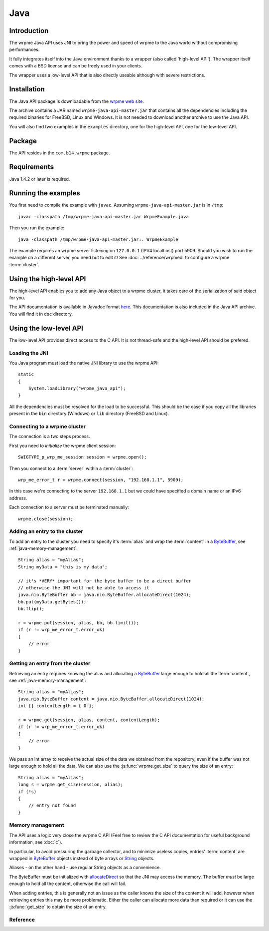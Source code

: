 
Java
===================


.. highlight:: java

Introduction
--------------

The wrpme Java API uses JNI to bring the power and speed of wrpme to the Java world without compromising performances.

It fully integrates itself into the Java environment thanks to a wrapper (also called 'high-level API'). The wrapper itself comes with a BSD license and can be freely used in your clients. 

The wrapper uses a low-level API that is also directly useable although with severe restrictions.

Installation
---------------

The Java API package is downloadable from the `wrpme web site <http://www.wrpme.com/downloads.html>`_. 

The archive contains a JAR named ``wrpme-java-api-master.jar`` that contains all the dependencies including the required binaries for FreeBSD, Linux and Windows. It is not needed to download another archive to use the Java API.

You will also find two examples in the ``examples`` directory, one for the high-level API, one for the low-level API.

Package
-------------------

The API resides in the ``com.b14.wrpme`` package.

Requirements
------------------------

Java 1.4.2 or later is required.

Running the examples
-----------------------

You first need to compile the example with ``javac``. Assuming ``wrpme-java-api-master.jar`` is in ``/tmp``::

    javac -classpath /tmp/wrpme-java-api-master.jar WrpmeExample.java

Then you run the example::

    java -classpath /tmp/wrpme-java-api-master.jar:. WrpmeExample

The example requires an wrpme server listening on ``127.0.0.1`` (IPV4 localhost) port 5909. Should you wish to run the example on a different server, you need but to edit it! See :doc:`../reference/wrpmed` to configure a wrpme :term:`cluster`.

Using the high-level API
------------------------------

The high-level API enables you to add any Java object to a wrpme cluster, it takes care of the serialization of said object for you.

The API documentation is available in Javadoc format `here <http://doc.wrpme.com/javaapi>`_. This documentation is also included in the Java API archive. You will find it in ``doc`` directory.

Using the low-level API
----------------------------

The low-level API provides direct access to the C API. It is not thread-safe and the high-level API should be prefered.

Loading the JNI
^^^^^^^^^^^^^^^^^^

You Java program must load the native JNI library to use the wrpme API: ::

    static 
    {
        System.loadLibrary("wrpme_java_api");
    }
    
All the dependencies must be resolved for the load to be successful. This should be the case if you copy all the libraries present in the ``bin`` directory (Windows) or ``lib`` directory (FreeBSD and Linux).

Connecting to a wrpme cluster
^^^^^^^^^^^^^^^^^^^^^^^^^^^^^^

The connection is a two steps process.

First you need to *initialize* the wrpme client session: ::

    SWIGTYPE_p_wrp_me_session session = wrpme.open();

Then you connect to a :term:`server` within a :term:`cluster`: ::

    wrp_me_error_t r = wrpme.connect(session, "192.168.1.1", 5909);
    
In this case we're connecting to the server ``192.168.1.1`` but we could have specified a domain name or an IPv6 address.

Each connection to a server must be terminated manually: ::

    wrpme.close(session);
    
Adding an entry to the cluster
^^^^^^^^^^^^^^^^^^^^^^^^^^^^^^^^^^^^^^^^^^

To add an entry to the cluster you need to specify it's :term:`alias` and wrap the :term:`content` in a `ByteBuffer <http://download.oracle.com/javase/1.4.2/docs/api/java/nio/ByteBuffer.html>`_, see :ref:`java-memory-management`: ::

            String alias = "myAlias";
            String myData = "this is my data";
            
            // it's *VERY* important for the byte buffer to be a direct buffer
            // otherwise the JNI will not be able to access it
            java.nio.ByteBuffer bb = java.nio.ByteBuffer.allocateDirect(1024);            
            bb.put(myData.getBytes());
            bb.flip();
            
            r = wrpme.put(session, alias, bb, bb.limit());
            if (r != wrp_me_error_t.error_ok)
            {
                // error
            }
    
Getting an entry from the cluster
^^^^^^^^^^^^^^^^^^^^^^^^^^^^^^^^^^^^^^^^^^

Retrieving an entry requires knowing the alias and allocating a `ByteBuffer <http://download.oracle.com/javase/1.4.2/docs/api/java/nio/ByteBuffer.html>`_ large enough to hold all the :term:`content`, see :ref:`java-memory-management`: ::

    String alias = "myAlias";
    java.nio.ByteBuffer content = java.nio.ByteBuffer.allocateDirect(1024);
    int [] contentLength = { 0 };
    
    r = wrpme.get(session, alias, content, contentLength);
    if (r != wrp_me_error_t.error_ok)
    {
        // error
    }
    
We pass an int array to receive the actual size of the data we obtained from the repository, even if the buffer was not large enough to hold all the data. We can also use the :js:func:`wrpme.get_size` to query the size of an entry: ::

    String alias = "myAlias";
    long s = wrpme.get_size(session, alias);
    if (!s)
    {
        // entry not found
    }
    
.. _java-memory-management:
    
Memory management
^^^^^^^^^^^^^^^^^^

The API uses a logic very close the wrpme C API (Feel free to review the C API documentation for useful background information, see :doc:`c`).

In particular, to avoid pressuring the garbage collector, and to minimize useless copies, entries' :term:`content` are wrapped in `ByteBuffer <http://download.oracle.com/javase/1.4.2/docs/api/java/nio/ByteBuffer.html>`_ objects instead of byte arrays or `String <http://download.oracle.com/javase/1.4.2/docs/api/java/lang/String.html>`_ objects.

Aliases - on the other hand - use regular String objects as a convenience.

The ByteBuffer must be initialized with `allocateDirect <http://download.oracle.com/javase/1.4.2/docs/api/java/nio/ByteBuffer.html#allocateDirect%28int%29>`_ so that the JNI may access the memory. The buffer *must* be large enough to hold all the content, otherwise the call will fail.

When adding entries, this is generally not an issue as the caller knows the size of the content it will add, however when retrieving entries this may be more problematic. Either the caller can allocate more data than required or it can use the :js:func:`get_size` to obtain the size of an entry.


Reference
^^^^^^^^^^^^^^^^^^
   
.. js:class:: SWIGTYPE_p_wrp_me_session()

    An opaque structure that wraps the session handle.

.. js:class:: wrp_me_error_t()

    A wrapper for the error code used by most wrpme methods to indicate success status.

.. js:class:: wrpme()

    A fully-featured low level class to add, update, get and delete entries from a wrpme :term:`cluster`
    
.. js:function:: static SWIGTYPE_p_wrp_me_session wrpme.open()

    Creates a client instance for the TCP network protocol.
    
    :return: A valid handle when successful, 0 in case of failure. The handle must be closed with :js:func:`close`.
    
.. js:function:: static wrp_me_error_t wrpme.close(SWIGTYPE_p_wrp_me_session handle)

    Terminates all connections and releases all client-side allocated resources.
    
    :param handle: An initialized handle (see :js:func:`wrpme.open`)

    :return: An error code of type :cpp:class:`wrp_me_error_t`
   
.. js:function:: static wrp_me_error_t wrpme.connect(SWIGTYPE_p_wrp_me_session handle, String host, int port)
    
    Binds the client instance to a wrpme :term:`server` and connects to it.

    :param handle: An initialized handle (see :js:func:`wrpme.open`)
    :param host: A string representing the IP address or the name of the server to which to connect
    :param port: The port number used by the server. The default wrpme port is 5909.

    :return: An error code of type :cpp:class:`wrp_me_error_t`
  
.. js:function:: wrp_me_error_t wrpme.put(SWIGTYPE_p_wrp_me_session handle, String alias, java.nio.ByteBuffer content, long content_length)
  
    Adds an :term:`entry` to the wrpme server. If the entry already exists the function will fail and will return ``wrp_me_e_alias_already_exists``.

    The handle must be initialized (see :js:func:`wrpme.open`) and the connection established (see :js:func:`wrpme.connect`).

    :param handle: An initialized handle (see :js:func:`wrpme.open`)
    :param alias: A string representing the entry's alias to create.
    :param content: A `ByteBuffer <http://download.oracle.com/javase/1.4.2/docs/api/java/nio/ByteBuffer.html>`_ holding the entry's content to be added to the server.
    :param content_length: The length of the entry's content, in bytes.
    
    :return: An error code of type :cpp:class:`wrp_me_error_t`
    
.. js:function:: static wrp_me_error_t wrpme.update(SWIGTYPE_p_wrp_me_session handle, String alias, java.nio.ByteBuffer content, long content_length) 

    Updates an :term:`entry` of the wrpme server. If the entry already exists, the content will be update. If the entry does not exist, it will be created.

    The handle must be initialized (see :js:func:`wrpme.open`) and the connection established (see :js:func:`wrpme.connect`).

    :param handle: An initialized handle (see :js:func:`wrpme.open`)
    :param alias: A string representing the entry's alias to update.
    :param content: A `ByteBuffer <http://download.oracle.com/javase/1.4.2/docs/api/java/nio/ByteBuffer.html>`_ holding the entry's content to be added to the server.
    :param content_length: The length of the entry's content, in bytes.
    
    :return: An error code of type :cpp:class:`wrp_me_error_t`
    
.. js:function:: static long wrpme.get_size(SWIGTYPE_p_wrp_me_session handle, String alias)

    Obtains the size of an entry's :term:`content`.
    
    :param handle: An initialized handle (see :js:func:`wrpme.open`)
    :param alias: The :term:`alias` for which the size is queried
    :return: The size of the content, in bytes. 0 if the entry does not exist.
    
.. js:function:: static wrp_me_error_t wrpme.get(SWIGTYPE_p_wrp_me_session handle, String alias, java.nio.ByteBuffer content, int[] actual_length) 

    Retrieves an :term:`entry`'s content from the wrpme server. The caller is responsible for allocating provided `ByteBuffer <http://download.oracle.com/javase/1.4.2/docs/api/java/nio/ByteBuffer.html>`_. The allocation *must* be done with `allocateDirect <http://download.oracle.com/javase/1.4.2/docs/api/java/nio/ByteBuffer.html#allocateDirect%28int%29>`_.
    
    If the entry does not exist, the function will fail and return ``wrp_me_e_alias_not_found``.
    
    If the buffer is not large enough to hold the data, the function will fail and return ``wrp_me_e_buffer_too_small``. The actual_length parameter will nevertheless be updated so that the caller may resize its buffer and try again.
    
    The handle must be initialized (see :js:func:`wrpme.open`) and the connection established (see :js:func:`wrpme.connect`).

    :param handle: An initialized handle (see :js:func:`wrpme.open`)
    :param alias: A string representing the entry's alias to obtain.
    :param content: A `ByteBuffer <http://download.oracle.com/javase/1.4.2/docs/api/java/nio/ByteBuffer.html>`_ large enough to receive the content.
    :param actual_length: An array of int of at least size one. The first entry of the array will be updated with the size of the content, if the entry exists.
    
    :return: An error code of type :cpp:class:`wrp_me_error_t`

.. js:function:: static wrp_me_error_t wrpme.delete(SWIGTYPE_p_wrp_me_session handle, String alias) 

    Removes an :term:`entry` from the wrpme server. If the entry does not exist, the function will fail and return ``wrp_me_e_alias_not_found``.
    
    The handle must be initialized (see :js:func:`open`) and the connection established (see :js:func:`wrpme.connect`).

    :param handle: An initialized handle (see :js:func:`open`)
    :param alias: A string representing the entry's alias to delete.
    
    :return: An error code of type :c:type:`wrp_me_error_t`
    
  

    
